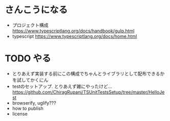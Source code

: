 * さんこうになる
- プロジェクト構成 https://www.typescriptlang.org/docs/handbook/gulp.html
- typescript https://www.typescriptlang.org/docs/home.html
* TODO やる
- とりあえず実装する前にこの構成でちゃんとライブラリとして配布できるかを試してかくにん
- testのセットアップ. とりあえず雑にやったけど... https://github.com/ChiragRupani/TSUnitTestsSetup/tree/master/HelloJest
- browserify, uglify???
- how to publish
- license
